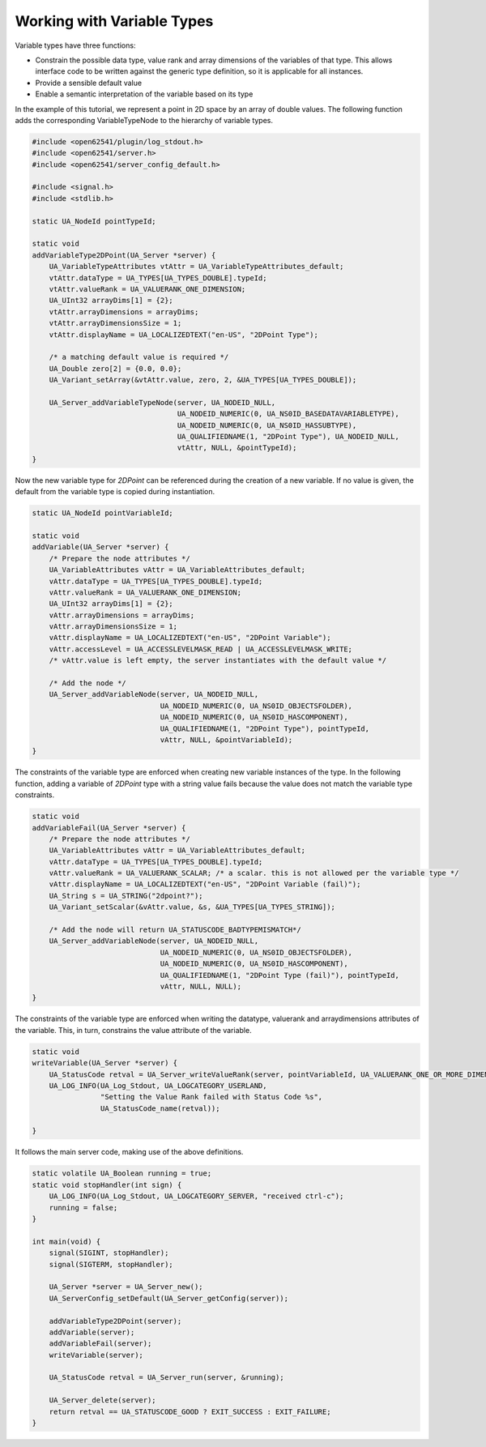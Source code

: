 Working with Variable Types
---------------------------

Variable types have three functions:

- Constrain the possible data type, value rank and array dimensions of the
  variables of that type. This allows interface code to be written against
  the generic type definition, so it is applicable for all instances.
- Provide a sensible default value
- Enable a semantic interpretation of the variable based on its type

In the example of this tutorial, we represent a point in 2D space by an array
of double values. The following function adds the corresponding
VariableTypeNode to the hierarchy of variable types.

.. code-block:: c

   
   #include <open62541/plugin/log_stdout.h>
   #include <open62541/server.h>
   #include <open62541/server_config_default.h>
   
   #include <signal.h>
   #include <stdlib.h>
   
   static UA_NodeId pointTypeId;
   
   static void
   addVariableType2DPoint(UA_Server *server) {
       UA_VariableTypeAttributes vtAttr = UA_VariableTypeAttributes_default;
       vtAttr.dataType = UA_TYPES[UA_TYPES_DOUBLE].typeId;
       vtAttr.valueRank = UA_VALUERANK_ONE_DIMENSION;
       UA_UInt32 arrayDims[1] = {2};
       vtAttr.arrayDimensions = arrayDims;
       vtAttr.arrayDimensionsSize = 1;
       vtAttr.displayName = UA_LOCALIZEDTEXT("en-US", "2DPoint Type");
   
       /* a matching default value is required */
       UA_Double zero[2] = {0.0, 0.0};
       UA_Variant_setArray(&vtAttr.value, zero, 2, &UA_TYPES[UA_TYPES_DOUBLE]);
   
       UA_Server_addVariableTypeNode(server, UA_NODEID_NULL,
                                     UA_NODEID_NUMERIC(0, UA_NS0ID_BASEDATAVARIABLETYPE),
                                     UA_NODEID_NUMERIC(0, UA_NS0ID_HASSUBTYPE),
                                     UA_QUALIFIEDNAME(1, "2DPoint Type"), UA_NODEID_NULL,
                                     vtAttr, NULL, &pointTypeId);
   }
   
Now the new variable type for *2DPoint* can be referenced during the creation
of a new variable. If no value is given, the default from the variable type
is copied during instantiation.

.. code-block:: c

   
   static UA_NodeId pointVariableId;
   
   static void
   addVariable(UA_Server *server) {
       /* Prepare the node attributes */
       UA_VariableAttributes vAttr = UA_VariableAttributes_default;
       vAttr.dataType = UA_TYPES[UA_TYPES_DOUBLE].typeId;
       vAttr.valueRank = UA_VALUERANK_ONE_DIMENSION;
       UA_UInt32 arrayDims[1] = {2};
       vAttr.arrayDimensions = arrayDims;
       vAttr.arrayDimensionsSize = 1;
       vAttr.displayName = UA_LOCALIZEDTEXT("en-US", "2DPoint Variable");
       vAttr.accessLevel = UA_ACCESSLEVELMASK_READ | UA_ACCESSLEVELMASK_WRITE;
       /* vAttr.value is left empty, the server instantiates with the default value */
   
       /* Add the node */
       UA_Server_addVariableNode(server, UA_NODEID_NULL,
                                 UA_NODEID_NUMERIC(0, UA_NS0ID_OBJECTSFOLDER),
                                 UA_NODEID_NUMERIC(0, UA_NS0ID_HASCOMPONENT),
                                 UA_QUALIFIEDNAME(1, "2DPoint Type"), pointTypeId,
                                 vAttr, NULL, &pointVariableId);
   }
   
The constraints of the variable type are enforced when creating new variable
instances of the type. In the following function, adding a variable of
*2DPoint* type with a string value fails because the value does not match the
variable type constraints.

.. code-block:: c

   
   static void
   addVariableFail(UA_Server *server) {
       /* Prepare the node attributes */
       UA_VariableAttributes vAttr = UA_VariableAttributes_default;
       vAttr.dataType = UA_TYPES[UA_TYPES_DOUBLE].typeId;
       vAttr.valueRank = UA_VALUERANK_SCALAR; /* a scalar. this is not allowed per the variable type */
       vAttr.displayName = UA_LOCALIZEDTEXT("en-US", "2DPoint Variable (fail)");
       UA_String s = UA_STRING("2dpoint?");
       UA_Variant_setScalar(&vAttr.value, &s, &UA_TYPES[UA_TYPES_STRING]);
   
       /* Add the node will return UA_STATUSCODE_BADTYPEMISMATCH*/
       UA_Server_addVariableNode(server, UA_NODEID_NULL,
                                 UA_NODEID_NUMERIC(0, UA_NS0ID_OBJECTSFOLDER),
                                 UA_NODEID_NUMERIC(0, UA_NS0ID_HASCOMPONENT),
                                 UA_QUALIFIEDNAME(1, "2DPoint Type (fail)"), pointTypeId,
                                 vAttr, NULL, NULL);
   }
   
The constraints of the variable type are enforced when writing the datatype,
valuerank and arraydimensions attributes of the variable. This, in turn,
constrains the value attribute of the variable.

.. code-block:: c

   
   static void
   writeVariable(UA_Server *server) {
       UA_StatusCode retval = UA_Server_writeValueRank(server, pointVariableId, UA_VALUERANK_ONE_OR_MORE_DIMENSIONS);
       UA_LOG_INFO(UA_Log_Stdout, UA_LOGCATEGORY_USERLAND,
                   "Setting the Value Rank failed with Status Code %s",
                   UA_StatusCode_name(retval));
   
   }
   
It follows the main server code, making use of the above definitions.

.. code-block:: c

   
   static volatile UA_Boolean running = true;
   static void stopHandler(int sign) {
       UA_LOG_INFO(UA_Log_Stdout, UA_LOGCATEGORY_SERVER, "received ctrl-c");
       running = false;
   }
   
   int main(void) {
       signal(SIGINT, stopHandler);
       signal(SIGTERM, stopHandler);
   
       UA_Server *server = UA_Server_new();
       UA_ServerConfig_setDefault(UA_Server_getConfig(server));
   
       addVariableType2DPoint(server);
       addVariable(server);
       addVariableFail(server);
       writeVariable(server);
   
       UA_StatusCode retval = UA_Server_run(server, &running);
   
       UA_Server_delete(server);
       return retval == UA_STATUSCODE_GOOD ? EXIT_SUCCESS : EXIT_FAILURE;
   }
